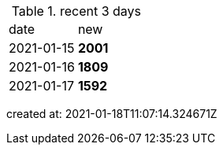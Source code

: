 
.recent 3 days
|===

|date|new


^|2021-01-15
>s|2001


^|2021-01-16
>s|1809


^|2021-01-17
>s|1592


|===

created at: 2021-01-18T11:07:14.324671Z
